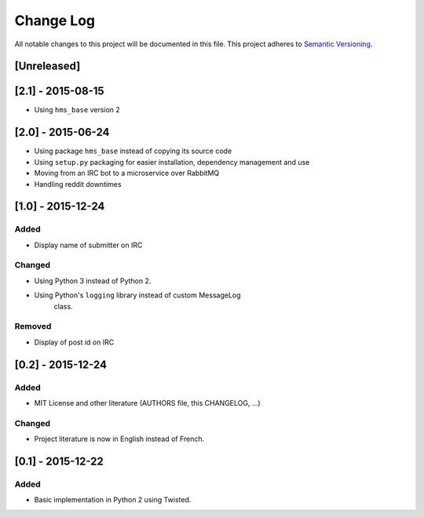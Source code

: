 Change Log
==========

All notable changes to this project will be documented in this file.
This project adheres to `Semantic Versioning <http://semver.org/>`__.

[Unreleased]
------------

[2.1] - 2015-08-15
------------------

- Using ``hms_base`` version 2

[2.0] - 2015-06-24
------------------

- Using package ``hms_base`` instead of copying its source code
- Using ``setup.py`` packaging for easier installation, dependency management
  and use
- Moving from an IRC bot to a microservice over RabbitMQ
- Handling reddit downtimes

[1.0] - 2015-12-24
------------------

Added
~~~~~

- Display name of submitter on IRC

Changed
~~~~~~~

- Using Python 3 instead of Python 2.
- Using Python's ``logging`` library instead of custom MessageLog
   class.

Removed
~~~~~~~

- Display of post id on IRC

[0.2] - 2015-12-24
------------------

Added
~~~~~

- MIT License and other literature (AUTHORS file, this CHANGELOG, …)

Changed
~~~~~~~

- Project literature is now in English instead of French.

[0.1] - 2015-12-22
------------------

Added
~~~~~

- Basic implementation in Python 2 using Twisted.
